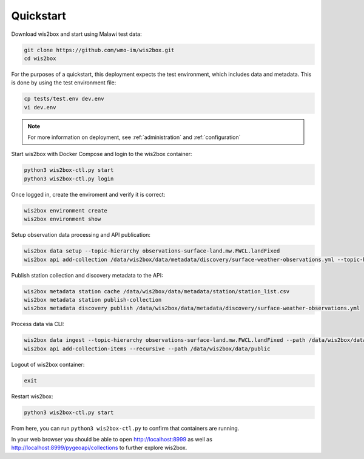 .. _quickstart:

Quickstart
==========

Download wis2box and start using Malawi test data:

.. code-block:: bash

    git clone https://github.com/wmo-im/wis2box.git
    cd wis2box


For the purposes of a quickstart, this deployment expects the test environment, which includes data and metadata. This
is done by using the test environment file:

.. code-block:: bash

    cp tests/test.env dev.env
    vi dev.env


.. note::

    For more information on deployment, see :ref:`administration` and :ref:`configuration`

Start wis2box with Docker Compose and login to the wis2box container:

.. code-block:: bash

    python3 wis2box-ctl.py start
    python3 wis2box-ctl.py login


Once logged in, create the enviroment and verify it is correct:

.. code-block:: bash

    wis2box environment create
    wis2box environment show


Setup observation data processing and API publication:

.. code-block:: bash

    wis2box data setup --topic-hierarchy observations-surface-land.mw.FWCL.landFixed
    wis2box api add-collection /data/wis2box/data/metadata/discovery/surface-weather-observations.yml --topic-hierarchy observations-surface-land.mw.FWCL.landFixed


Publish station collection and discovery metadata to the API:

.. code-block:: bash

    wis2box metadata station cache /data/wis2box/data/metadata/station/station_list.csv
    wis2box metadata station publish-collection
    wis2box metadata discovery publish /data/wis2box/data/metadata/discovery/surface-weather-observations.yml


Process data via CLI:

.. code-block:: bash

    wis2box data ingest --topic-hierarchy observations-surface-land.mw.FWCL.landFixed --path /data/wis2box/data/observations/0-454-2-AWSNAMITAMBO-20210707.csv
    wis2box api add-collection-items --recursive --path /data/wis2box/data/public


Logout of wis2box container:

.. code-block:: bash

    exit

Restart wis2box:

.. code-block:: bash

    python3 wis2box-ctl.py start


From here, you can run ``python3 wis2box-ctl.py`` to confirm that containers are running.

In your web browser you should be able to open http://localhost:8999 as well as
http://localhost:8999/pygeoapi/collections to further explore wis2box.

